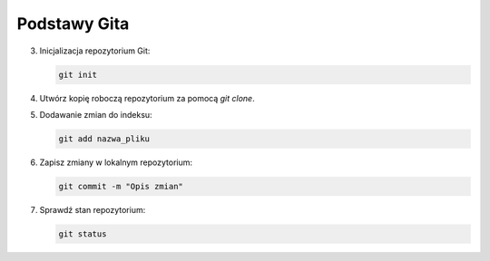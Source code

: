 Podstawy Gita
=============

3. Inicjalizacja repozytorium Git:

   .. code-block:: bash

      git init

4. Utwórz kopię roboczą repozytorium za pomocą `git clone`.

5. Dodawanie zmian do indeksu:

   .. code-block:: bash

      git add nazwa_pliku

6. Zapisz zmiany w lokalnym repozytorium:

   .. code-block:: bash

      git commit -m "Opis zmian"

7. Sprawdź stan repozytorium:

   .. code-block:: bash

      git status
